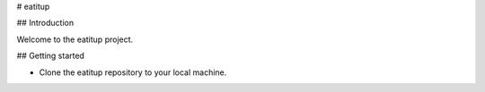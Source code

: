 # eatitup

## Introduction

Welcome to the eatitup project.

## Getting started

* Clone the eatitup repository to your local machine.
